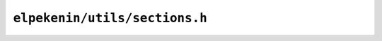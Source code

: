 ``elpekenin/utils/sections.h``
==============================

.. c:autodoc:: users/elpekenin/include/elpekenin/utils/sections.h
